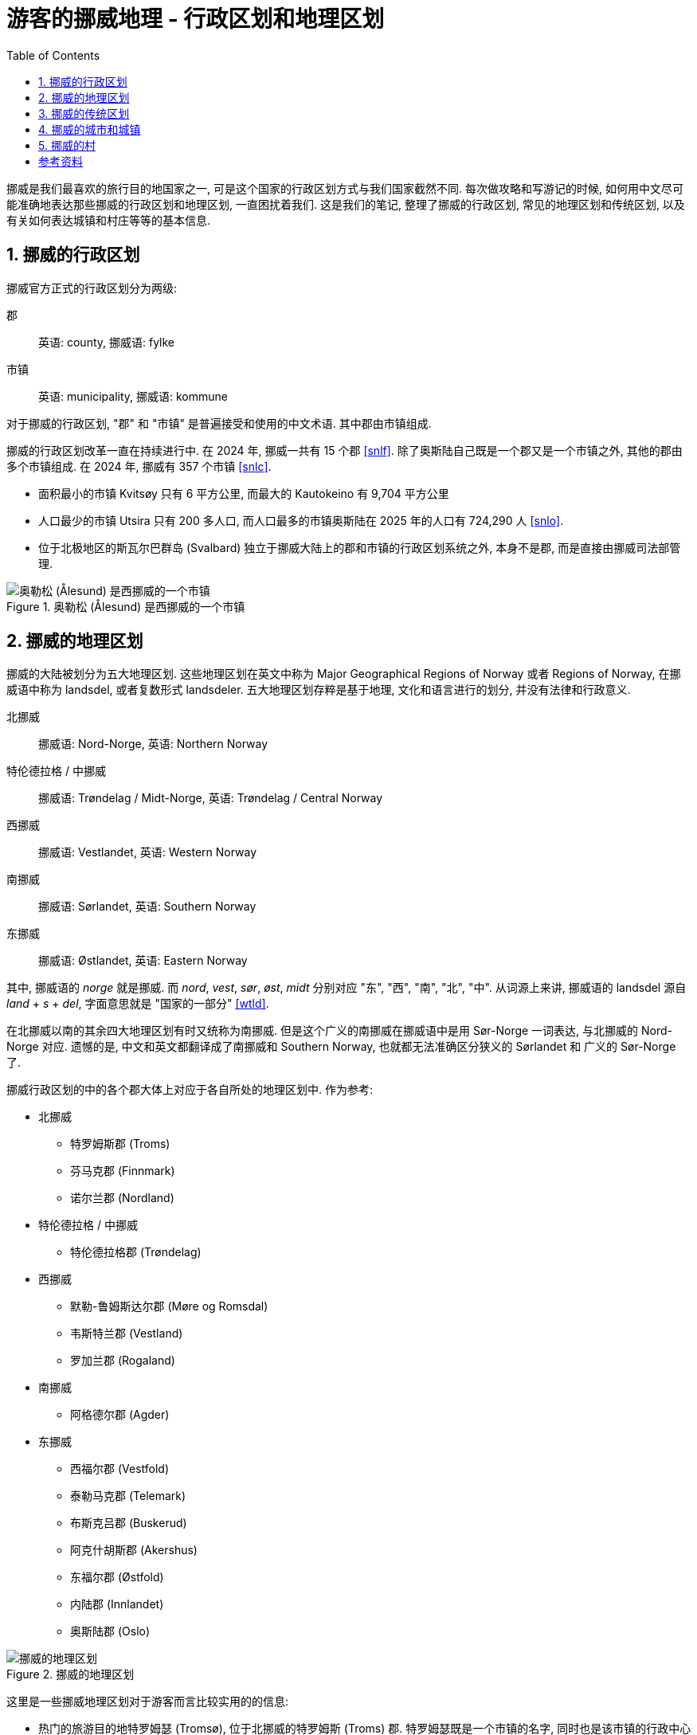 = 游客的挪威地理 - 行政区划和地理区划
:page-subtitle: Geography of Norway for Visitors
:page-image: assets/images/2025/lofoten-faroe/geography-of-norway/geography-of-norway.webp
:page-modified_time: 2025-10-04 08:00:00 +0800
:page-date: 2025-07-15 22:00:00 +0200
:page-tags: [2025-Lofoten-Faroe, 欧洲, 北欧, 斯堪的纳维亚, 挪威]
:page-layout: post
:page-categories: posts
:page-liquid:
:toc:
:sectnums:

挪威是我们最喜欢的旅行目的地国家之一, 可是这个国家的行政区划方式与我们国家截然不同. 每次做攻略和写游记的时候, 如何用中文尽可能准确地表达那些挪威的行政区划和地理区划, 一直困扰着我们. 这是我们的笔记, 整理了挪威的行政区划, 常见的地理区划和传统区划, 以及有关如何表达城镇和村庄等等的基本信息.

[#administrative-divisions-of-norway]
== 挪威的行政区划

挪威官方正式的行政区划分为两级:

郡:: 英语: county, 挪威语: fylke
市镇:: 英语: municipality, 挪威语: kommune

对于挪威的行政区划, "郡" 和 "市镇" 是普遍接受和使用的中文术语. 其中郡由市镇组成. 

挪威的行政区划改革一直在持续进行中. 在 2024 年, 挪威一共有 15 个郡 <<snlf>>. 除了奥斯陆自己既是一个郡又是一个市镇之外, 其他的郡由多个市镇组成. 在 2024 年, 挪威有 357 个市镇 <<snlc>>.

* 面积最小的市镇 Kvitsøy 只有 6 平方公里, 而最大的 Kautokeino 有 9,704 平方公里

* 人口最少的市镇 Utsira 只有 200 多人口, 而人口最多的市镇奥斯陆在 2025 年的人口有 724,290 人 <<snlo>>.

* 位于北极地区的斯瓦尔巴群岛 (Svalbard) 独立于挪威大陆上的郡和市镇的行政区划系统之外, 本身不是郡, 而是直接由挪威司法部管理.

.奥勒松 (Ålesund) 是西挪威的一个市镇
image::assets/images/2025/lofoten-faroe/geography-of-norway/alesund.webp[奥勒松 (Ålesund) 是西挪威的一个市镇]

[#geographical-regions-of-norway]
== 挪威的地理区划

挪威的大陆被划分为五大地理区划. 这些地理区划在英文中称为 Major Geographical Regions of Norway 或者 Regions of Norway, 在挪威语中称为 landsdel, 或者复数形式 landsdeler. 五大地理区划存粹是基于地理, 文化和语言进行的划分, 并没有法律和行政意义.

北挪威:: 挪威语: Nord-Norge, 英语: Northern Norway
特伦德拉格 / 中挪威:: 挪威语: Trøndelag / Midt-Norge, 英语: Trøndelag / Central Norway
西挪威:: 挪威语: Vestlandet, 英语: Western Norway
南挪威:: 挪威语: Sørlandet, 英语: Southern Norway
东挪威:: 挪威语: Østlandet, 英语: Eastern Norway

其中, 挪威语的 _norge_ 就是挪威. 而 _nord_, _vest_, _sør_, _øst_, _midt_ 分别对应 "东", "西", "南", "北", "中". 从词源上来讲, 挪威语的 landsdel 源自 _land_ + _s_ + _del_, 字面意思就是 "国家的一部分" <<wtld>>.

在北挪威以南的其余四大地理区划有时又统称为南挪威. 但是这个广义的南挪威在挪威语中是用 Sør-Norge 一词表达, 与北挪威的 Nord-Norge 对应. 遗憾的是, 中文和英文都翻译成了南挪威和 Southern Norway, 也就都无法准确区分狭义的 Sørlandet 和 广义的 Sør-Norge 了.

挪威行政区划的中的各个郡大体上对应于各自所处的地理区划中. 作为参考:

* 北挪威
** 特罗姆斯郡 (Troms)
** 芬马克郡 (Finnmark)
** 诺尔兰郡 (Nordland)

* 特伦德拉格 / 中挪威
** 特伦德拉格郡 (Trøndelag)

* 西挪威
** 默勒-鲁姆斯达尔郡 (Møre og Romsdal)
** 韦斯特兰郡 (Vestland)
** 罗加兰郡 (Rogaland)

* 南挪威
** 阿格德尔郡 (Agder)

* 东挪威
** 西福尔郡 (Vestfold)
** 泰勒马克郡 (Telemark)
** 布斯克吕郡 (Buskerud)
** 阿克什胡斯郡 (Akershus)
** 东福尔郡 (Østfold)
** 内陆郡 (Innlandet)
** 奥斯陆郡 (Oslo)

.挪威的地理区划
image::assets/images/2025/lofoten-faroe/geography-of-norway/divisions-of-norway.webp[挪威的地理区划]

这里是一些挪威地理区划对于游客而言比较实用的的信息:

* 热门的旅游目的地特罗姆瑟 (Tromsø), 位于北挪威的特罗姆斯 (Troms) 郡. 特罗姆瑟既是一个市镇的名字, 同时也是该市镇的行政中心的城市名字. 北挪威著名的徒步胜地塞尼亚岛 (Senja) 也在特罗姆斯郡.

* 热门的旅游目的地罗弗敦群岛 (Lofoten), 位于北挪威的诺尔兰郡 (Nordland). 西奥伦群岛 (Vesterålen) 也在诺尔兰郡. 两个群岛也合称罗弗敦-西奥伦群岛 (Lofoten-Vesterålen).

* 维京人旧都, 圣奥拉夫朝圣之路的终点, 号称北欧美食天堂的特隆赫姆 (Trondheim), 位于中挪威.

* "四大峡湾" 吕瑟峡湾 (Lysefjorden), 哈当厄尔峡湾 (Hardangerfjorden), 松恩峡湾 (Sognefjorden), 盖朗厄尔峡湾 (Geirangerfjorden) 都在西挪威. 西挪威因此也被称为峡湾挪威 (Fjord Norway) <<vnfn>>. 三大旅游胜地斯塔万格 (Stavanger), 卑尔根 (Bergen), 奥勒松 (Ålesund) 以及 "三大奇石" 布道石 (Preikestolen), 奇迹石 (Kjeragbolten), 巨魔之舌 (Trolltunga) 也在西挪威. 当然还有大西洋路 (The Atlantic Road).

* 奥斯陆在东挪威.

* 位于北极地区的斯瓦尔巴群岛 (Svalbard) 独立于五大地理区划之外, 不属于任何其中之一.

.哈姆诺亚 (Hamnøya) 是罗弗敦的一个岛. 这里的红色传统鱼屋是罗弗敦的地标之一
image::assets/images/2025/lofoten-faroe/geography-of-norway/hamnoya.webp[哈姆诺亚 (Hamnøya) 是罗弗敦的一个岛. 这里的红色传统鱼屋是罗弗敦的地标之一]

[#traditional-districts-in-norway]
== 挪威的传统区划

挪威还存在一些传统区划. 这些传统区划在挪威语中称为 distrikt 或者 landskap, 通常都有着深厚的历史渊源. 这些传统区划目前缺乏官方的或者普遍接受的完整信息. 我们非正式地称之为 "地区".

* 对于游客而言, 最著名的地区可能就是罗弗敦了. 罗弗敦既是群岛的名字, 也是对应的地区的名字. 所以称呼 "罗弗敦", "罗弗敦地区" 和 "罗弗敦群岛" 都是对的. 罗弗敦地区涵盖了群岛上的六个市镇 (Vågan, Vestvågøy, Flakstad, Moskenes, Værøy, Røst).

* 同样的, 罗弗敦以北, 同属北挪威的诺尔兰郡的西奥伦 (Vesterålen) 也是一个地区, 同时也是群岛.

* 另一个游客经常接触到的地区名称是哈当厄尔地区 (Hardanger), 指的是位于西挪威的韦斯特兰 (Vestland) 郡的哈当厄尔峡湾及其周边地区.

.乌伦斯旺 (Ullensvang) 是西挪威的一个市镇, 这里可以欣赏最美的哈当厄尔峡湾 (Hardangerfjorden) 景色
image::assets/images/2025/lofoten-faroe/geography-of-norway/ullensvang.webp[乌伦斯旺 (Ullensvang)是西挪威的一个市镇, 这里可以欣赏最美的哈当厄尔峡湾 (Hardangerfjorden) 景色]

[#cities-and-towns-of-norway]
== 挪威的城市和城镇

在挪威语中描述城镇和城市的词汇分别是:

城镇:: 挪威语: tettsted, 英语: town / urban area
城市:: 挪威语: by, 英语: city

其中, 挪威语的 tettsted 字面意思就是 "聚居地" <<wtts>>. 最能清楚表达它的含义的描述是挪威关于 tettsted 的定义:

* 人口数达到 200 或以上
* 住房间距一般不超过 50 米
* 非农业人口占比不低于全国平均的非农业人口占比

而挪威语中 by 一词, 也就是城市, 本质上是在正式行政区划的市镇中, 具有一定规模的城镇. 如今在挪威是由市镇地方政府决定哪个城镇可以称作城市的, 这个政策催生了一批新的城市. 城市的概念在挪威已经非常模糊了, 没有多少法律和行政意义, 更多的是经贸和旅游等方面的宣传意义 <<snlb>>.

总结一下:

* 城镇 (tettsted) 可以泛指城镇和城市.
* 城市 (by) 通常具有一定地位, 相对较大.

[#villages-of-norway]
== 挪威的村

在挪威语中描述村庄的词汇主要有两个:

村庄:: 挪威语: bygd, 英语: village / rural area
小村庄:: 挪威语: grend, 英语: hamlet

此外, 挪威沿海有很多的渔村, 挪威语称为 fiskevær. 这个词源自 _fiske_ + _vær_. 前者 fiske 表示打鱼. 后者 vær 是西挪威和北挪威的词汇, 在这里表示停靠渔船的港口 <<snlv>>. 

这里是一些有关村庄的例子:

* 盖朗厄尔 (Geiranger) 是西挪威斯特兰达 (Stranda) 市镇的一个村庄. 座落在盖朗厄尔峡湾的尽头. 是著名的旅游胜地.

* 吕瑟博滕 (Lysebotn) 是西挪威桑内斯 (Sandnes) 市镇的一个小村庄. 这里是吕瑟峡湾的尽头, 奇迹石就在附近.

* 亨宁斯韦尔 (Henningsvær) 是北挪威罗弗敦的一个渔村, 这里有非常热门的 Festvågtind 徒步路线.

NOTE: 在挪威语字典里还会碰到一个词汇 landsby 也译作村庄 (village). 不过这个词在挪威语里通常用来描述其他国家的村庄, 并不适用于挪威的村庄.

.亨宁斯韦尔 (Henningsvær) 是罗弗敦的一个渔村. 徒步到 Festvågtind 可以俯瞰整个渔村
image::assets/images/2025/lofoten-faroe/geography-of-norway/henningsvar.webp[亨宁斯韦尔 (Henningsvær) 是罗弗敦的一个渔村. 徒步到 Festvågtind 可以俯瞰整个渔村]

[bibliography]
[#resources]
== 参考资料

* [[[snlf]]] 挪威大百科全书 - 郡: https://snl.no/fylke[fylke], Store norske leksikon
* [[[snlc]]] 挪威大百科全书 - 市镇: https://snl.no/kommune[kommune], Store norske leksikon
* [[[snlb]]] 挪威大百科全书 - 城市: https://snl.no/by[by], Store norske leksikon
* [[[snlt]]] 挪威大百科全书 - 城镇: https://snl.no/tettsted[tettsted], Store norske leksikon
* [[[snll]]] 挪威大百科全书 - 村庄: https://snl.no/landsby[landsby], Store norske leksikon
* [[[snlv]]] 挪威大百科全书 - 渔村: https://snl.no/v%C3%A6r_-_fiskev%C3%A6r[vær (fiskevær)], Store norske leksikon
* [[[snlo]]] 挪威大百科全书 - 奥斯陆: https://snl.no/Oslo[Oslo], Store norske leksikon
* [[[wtld]]] 维基词典 - landsdel: https://en.wiktionary.org/wiki/landsdel[landsdel], Wiktionary
* [[[wtts]]] 维基词典 - tettsted: https://en.wiktionary.org/wiki/tettsted[tettsted], Wiktionary
* [[[vnfn]]] 挪威官方旅游指南 - 峡湾挪威: https://www.visitnorway.com/places-to-go/fjord-norway/[Fjord Norway], Visit Norway